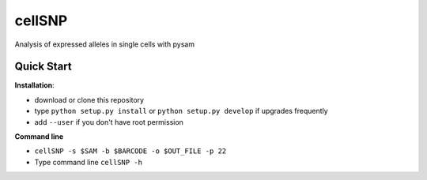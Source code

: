 =======
cellSNP
=======

Analysis of expressed alleles in single cells with pysam


Quick Start
-----------

**Installation**: 

- download or clone this repository
- type ``python setup.py install`` or  ``python setup.py develop`` if upgrades 
  frequently
- add ``--user`` if you don't have root permission

**Command line**

- ``cellSNP -s $SAM -b $BARCODE -o $OUT_FILE -p 22``
- Type command line ``cellSNP -h``

